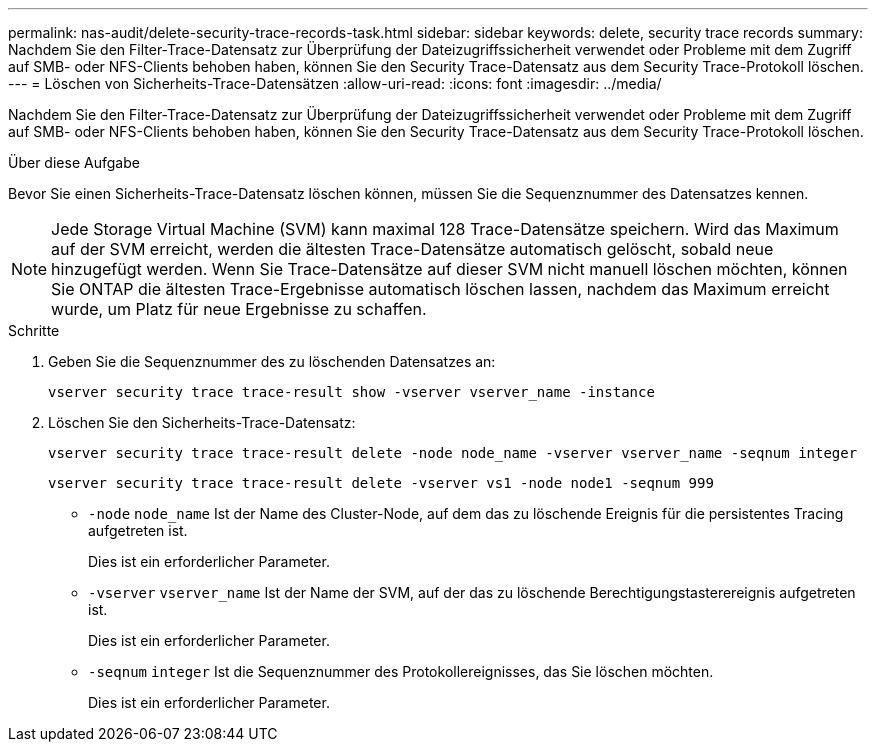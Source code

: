 ---
permalink: nas-audit/delete-security-trace-records-task.html 
sidebar: sidebar 
keywords: delete, security trace records 
summary: Nachdem Sie den Filter-Trace-Datensatz zur Überprüfung der Dateizugriffssicherheit verwendet oder Probleme mit dem Zugriff auf SMB- oder NFS-Clients behoben haben, können Sie den Security Trace-Datensatz aus dem Security Trace-Protokoll löschen. 
---
= Löschen von Sicherheits-Trace-Datensätzen
:allow-uri-read: 
:icons: font
:imagesdir: ../media/


[role="lead"]
Nachdem Sie den Filter-Trace-Datensatz zur Überprüfung der Dateizugriffssicherheit verwendet oder Probleme mit dem Zugriff auf SMB- oder NFS-Clients behoben haben, können Sie den Security Trace-Datensatz aus dem Security Trace-Protokoll löschen.

.Über diese Aufgabe
Bevor Sie einen Sicherheits-Trace-Datensatz löschen können, müssen Sie die Sequenznummer des Datensatzes kennen.

[NOTE]
====
Jede Storage Virtual Machine (SVM) kann maximal 128 Trace-Datensätze speichern. Wird das Maximum auf der SVM erreicht, werden die ältesten Trace-Datensätze automatisch gelöscht, sobald neue hinzugefügt werden. Wenn Sie Trace-Datensätze auf dieser SVM nicht manuell löschen möchten, können Sie ONTAP die ältesten Trace-Ergebnisse automatisch löschen lassen, nachdem das Maximum erreicht wurde, um Platz für neue Ergebnisse zu schaffen.

====
.Schritte
. Geben Sie die Sequenznummer des zu löschenden Datensatzes an:
+
`vserver security trace trace-result show -vserver vserver_name -instance`

. Löschen Sie den Sicherheits-Trace-Datensatz:
+
`vserver security trace trace-result delete -node node_name -vserver vserver_name -seqnum integer`

+
`vserver security trace trace-result delete -vserver vs1 -node node1 -seqnum 999`

+
** `-node` `node_name` Ist der Name des Cluster-Node, auf dem das zu löschende Ereignis für die persistentes Tracing aufgetreten ist.
+
Dies ist ein erforderlicher Parameter.

** `-vserver` `vserver_name` Ist der Name der SVM, auf der das zu löschende Berechtigungstasterereignis aufgetreten ist.
+
Dies ist ein erforderlicher Parameter.

** `-seqnum` `integer` Ist die Sequenznummer des Protokollereignisses, das Sie löschen möchten.
+
Dies ist ein erforderlicher Parameter.




